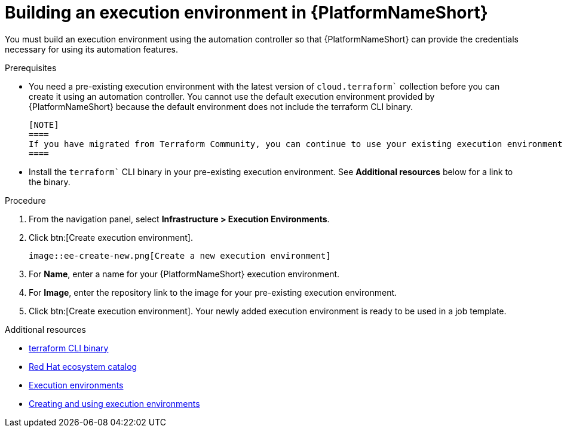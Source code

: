 :_mod-docs-content-type: PROCEDURE

[id="terraform-building-execution-environment"]

= Building an execution environment in {PlatformNameShort}

You must build an execution environment using the automation controller so that {PlatformNameShort} can provide the credentials necessary for using its automation features.

.Prerequisites

* You need a pre-existing execution environment with the latest version of `cloud.terraform`` collection before you can create it using an automation controller. You cannot use the default execution environment provided by {PlatformNameShort} because the default environment does not include the terraform CLI binary.

   [NOTE]
   ====
   If you have migrated from Terraform Community, you can continue to use your existing execution environment and update it to the latest version of cloud.terraform.
   ====

* Install the `terraform`` CLI binary in your pre-existing execution environment. See **Additional resources** below for a link to the binary.

.Procedure

. From the navigation panel, select **Infrastructure > Execution Environments**.
. Click btn:[Create execution environment].

   image::ee-create-new.png[Create a new execution environment]

. For **Name**, enter a name for your {PlatformNameShort} execution environment.
. For **Image**, enter the repository link to the image for your pre-existing execution environment.
. Click btn:[Create execution environment].
   Your newly added execution environment is ready to be used in a job template.

.Additional resources

* link:https://developer.hashicorp.com/terraform/install[terraform CLI binary]
* link:https://catalog.redhat.com/search?gs&q=execution%20environments&searchType=containers[Red Hat ecosystem catalog]
* link:https://docs.redhat.com/en/documentation/red_hat_ansible_automation_platform/2.5/html/using_automation_execution/assembly-controller-execution-environments#proc-controller-use-an-exec-envi[Execution environments]
* link:https://docs.redhat.com/en/documentation/red_hat_ansible_automation_platform/2.5/html-single/creating_and_using_execution_environments/index[Creating and using execution environments]
